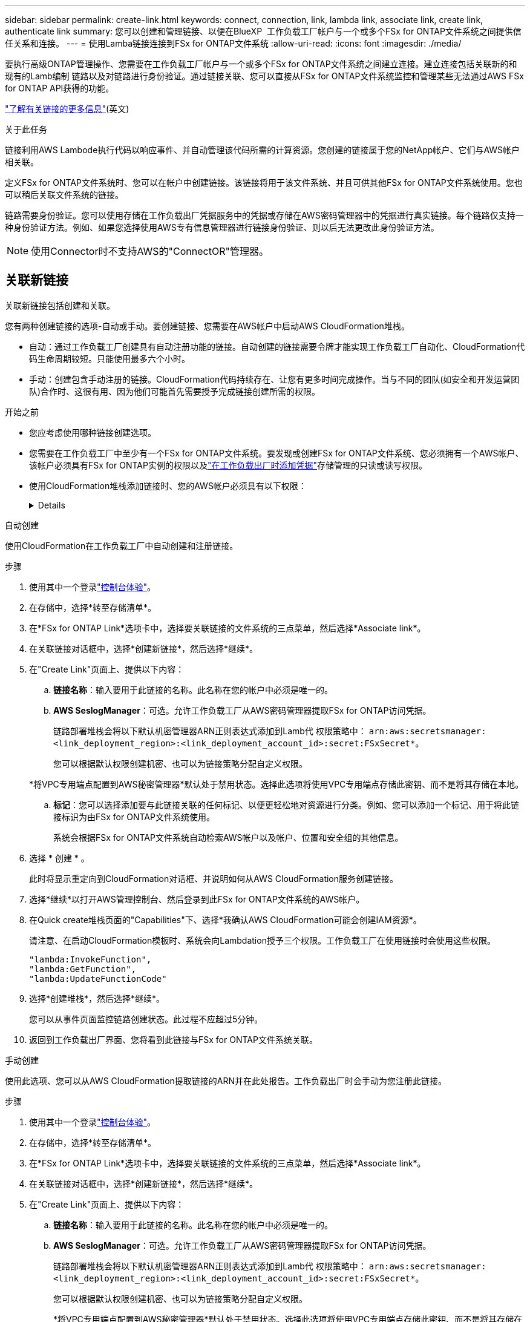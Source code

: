 ---
sidebar: sidebar 
permalink: create-link.html 
keywords: connect, connection, link, lambda link, associate link, create link, authenticate link 
summary: 您可以创建和管理链接、以便在BlueXP  工作负载工厂帐户与一个或多个FSx for ONTAP文件系统之间提供信任关系和连接。 
---
= 使用Lamba链接连接到FSx for ONTAP文件系统
:allow-uri-read: 
:icons: font
:imagesdir: ./media/


[role="lead"]
要执行高级ONTAP管理操作、您需要在工作负载工厂帐户与一个或多个FSx for ONTAP文件系统之间建立连接。建立连接包括关联新的和现有的Lamb编制 链路以及对链路进行身份验证。通过链接关联、您可以直接从FSx for ONTAP文件系统监控和管理某些无法通过AWS FSx for ONTAP API获得的功能。

link:links-overview.html["了解有关链接的更多信息"](英文)

.关于此任务
链接利用AWS Lambode执行代码以响应事件、并自动管理该代码所需的计算资源。您创建的链接属于您的NetApp帐户、它们与AWS帐户相关联。

定义FSx for ONTAP文件系统时、您可以在帐户中创建链接。该链接将用于该文件系统、并且可供其他FSx for ONTAP文件系统使用。您也可以稍后关联文件系统的链接。

链路需要身份验证。您可以使用存储在工作负载出厂凭据服务中的凭据或存储在AWS密码管理器中的凭据进行真实链接。每个链路仅支持一种身份验证方法。例如、如果您选择使用AWS专有信息管理器进行链接身份验证、则以后无法更改此身份验证方法。


NOTE: 使用Connector时不支持AWS的"ConnectOR"管理器。



== 关联新链接

关联新链接包括创建和关联。

您有两种创建链接的选项-自动或手动。要创建链接、您需要在AWS帐户中启动AWS CloudFormation堆栈。

* 自动：通过工作负载工厂创建具有自动注册功能的链接。自动创建的链接需要令牌才能实现工作负载工厂自动化、CloudFormation代码生命周期较短。只能使用最多六个小时。
* 手动：创建包含手动注册的链接。CloudFormation代码持续存在、让您有更多时间完成操作。当与不同的团队(如安全和开发运营团队)合作时、这很有用、因为他们可能首先需要授予完成链接创建所需的权限。


.开始之前
* 您应考虑使用哪种链接创建选项。
* 您需要在工作负载工厂中至少有一个FSx for ONTAP文件系统。要发现或创建FSx for ONTAP文件系统、您必须拥有一个AWS帐户、该帐户必须具有FSx for ONTAP实例的权限以及link:https://docs.netapp.com/us-en/workload-setup-admin/add-credentials.html#overview["在工作负载出厂时添加凭据"^]存储管理的只读或读写权限。
* 使用CloudFormation堆栈添加链接时、您的AWS帐户必须具有以下权限：
+
[%collapsible]
====
[source, json]
----
"cloudformation:GetTemplateSummary",
"cloudformation:CreateStack",
"cloudformation:DeleteStack",
"cloudformation:DescribeStacks",
"cloudformation:ListStacks",
"cloudformation:DescribeStackEvents",
"cloudformation:ListStackResources",
"ec2:DescribeSubnets",
"ec2:DescribeSecurityGroups",
"ec2:DescribeVpcs",
"iam:ListRoles",
"iam:GetRolePolicy",
"iam:GetRole",
"iam:DeleteRolePolicy",
"iam:CreateRole",
"iam:DetachRolePolicy",
"iam:PassRole",
"iam:PutRolePolicy",
"iam:DeleteRole",
"iam:AttachRolePolicy",
"lambda:AddPermission",
"lambda:RemovePermission",
"lambda:InvokeFunction",
"lambda:GetFunction",
"lambda:CreateFunction",
"lambda:DeleteFunction",
"lambda:TagResource",
"codestar-connections:GetSyncConfiguration",
"ecr:BatchGetImage",
"ecr:GetDownloadUrlForLayer"
----
====


[role="tabbed-block"]
====
.自动创建
--
使用CloudFormation在工作负载工厂中自动创建和注册链接。

.步骤
. 使用其中一个登录link:https://docs.netapp.com/us-en/workload-setup-admin/console-experiences.html["控制台体验"^]。
. 在存储中，选择*转至存储清单*。
. 在*FSx for ONTAP Link*选项卡中，选择要关联链接的文件系统的三点菜单，然后选择*Associate link*。
. 在关联链接对话框中，选择*创建新链接*，然后选择*继续*。
. 在"Create Link"页面上、提供以下内容：
+
.. *链接名称*：输入要用于此链接的名称。此名称在您的帐户中必须是唯一的。
.. *AWS SeslogManager*：可选。允许工作负载工厂从AWS密码管理器提取FSx for ONTAP访问凭据。
+
链路部署堆栈会将以下默认机密管理器ARN正则表达式添加到Lamb代 权限策略中： `arn:aws:secretsmanager:<link_deployment_region>:<link_deployment_account_id>:secret:FSxSecret*`。

+
您可以根据默认权限创建机密、也可以为链接策略分配自定义权限。

+
*将VPC专用端点配置到AWS秘密管理器*默认处于禁用状态。选择此选项将使用VPC专用端点存储此密钥、而不是将其存储在本地。

.. *标记*：您可以选择添加要与此链接关联的任何标记、以便更轻松地对资源进行分类。例如、您可以添加一个标记、用于将此链接标识为由FSx for ONTAP文件系统使用。
+
系统会根据FSx for ONTAP文件系统自动检索AWS帐户以及帐户、位置和安全组的其他信息。



. 选择 * 创建 * 。
+
此时将显示重定向到CloudFormation对话框、并说明如何从AWS CloudFormation服务创建链接。

. 选择*继续*以打开AWS管理控制台、然后登录到此FSx for ONTAP文件系统的AWS帐户。
. 在Quick create堆栈页面的"Capabilities"下、选择*我确认AWS CloudFormation可能会创建IAM资源*。
+
请注意、在启动CloudFormation模板时、系统会向Lambdation授予三个权限。工作负载工厂在使用链接时会使用这些权限。

+
[source, json]
----
"lambda:InvokeFunction",
"lambda:GetFunction",
"lambda:UpdateFunctionCode"
----
. 选择*创建堆栈*，然后选择*继续*。
+
您可以从事件页面监控链路创建状态。此过程不应超过5分钟。

. 返回到工作负载出厂界面、您将看到此链接与FSx for ONTAP文件系统关联。


--
.手动创建
--
使用此选项、您可以从AWS CloudFormation提取链接的ARN并在此处报告。工作负载出厂时会手动为您注册此链接。

.步骤
. 使用其中一个登录link:https://docs.netapp.com/us-en/workload-setup-admin/console-experiences.html["控制台体验"^]。
. 在存储中，选择*转至存储清单*。
. 在*FSx for ONTAP Link*选项卡中，选择要关联链接的文件系统的三点菜单，然后选择*Associate link*。
. 在关联链接对话框中，选择*创建新链接*，然后选择*继续*。
. 在"Create Link"页面上、提供以下内容：
+
.. *链接名称*：输入要用于此链接的名称。此名称在您的帐户中必须是唯一的。
.. *AWS SeslogManager*：可选。允许工作负载工厂从AWS密码管理器提取FSx for ONTAP访问凭据。
+
链路部署堆栈会将以下默认机密管理器ARN正则表达式添加到Lamb代 权限策略中： `arn:aws:secretsmanager:<link_deployment_region>:<link_deployment_account_id>:secret:FSxSecret*`。

+
您可以根据默认权限创建机密、也可以为链接策略分配自定义权限。

+
*将VPC专用端点配置到AWS秘密管理器*默认处于禁用状态。选择此选项将使用VPC专用端点存储此密钥、而不是将其存储在本地。

.. *标记*：您可以选择添加要与此链接关联的任何标记、以便更轻松地对资源进行分类。例如、您可以添加一个标记、用于将此链接标识为由FSx for ONTAP文件系统使用。
.. *链接注册*：选择下拉箭头以展开有关如何从AWS CloudFormation服务注册链接的说明。按照说明进行操作。
+
请注意、在启动CloudFormation模板时、系统会向Lambdation授予三个权限。工作负载工厂在使用链接时会使用这些权限。

+
[source, json]
----
"lambda:InvokeFunction",
"lambda:GetFunction",
"lambda:UpdateFunctionCode"
----
+
成功创建堆栈后、将Lamb编制ARN粘贴到文本框中。

.. 系统会根据FSx for ONTAP文件系统自动检索AWS帐户以及帐户、位置和安全组的其他信息。


. 选择 * 创建 * 。
+
您可以从事件页面监控链路创建状态。此过程不应超过5分钟。

. 返回到工作负载出厂界面、您将看到此链接与FSx for ONTAP文件系统关联。


--
====
.结果
您创建的链接与FSx for ONTAP文件系统关联。您可以执行高级ONTAP操作。



== 将现有链接与FSx for ONTAP文件系统相关联

创建链接后、请将其与一个或多个FSx for ONTAP文件系统相关联。

.步骤
. 使用其中一个登录link:https://docs.netapp.com/us-en/workload-setup-admin/console-experiences.html["控制台体验"^]。
. 在存储中，选择*转至存储清单*。
. 在*FSx for ONTAP Link*选项卡中，选择要关联链接的文件系统的三点菜单，然后选择*Associate link*。
. 在关联链接页面中，选择*关联现有链接*，选择链接，然后选择*继续*。
. 选择身份验证模式。
+
** Workload Factory：输入密码两次。
** AWS机密管理器：输入机密ARN。
+
机密ARN必须包含以下密钥有效对：

+
*** filesystemID = FSx文件系统ID
*** 用户= FSX_USER
*** 密码= USER_password




. 选择 * 应用 * 。


.结果
此链接与FSx for ONTAP文件系统关联。您可以执行高级ONTAP操作。



== 对AWS的"Links Manager"链接身份验证问题进行故障排除

问题描述:: 此链接缺少检索密钥的权限。
+
--
*resolution*：链接处于活动状态后添加权限。登录到AWS控制台、找到Lamb代 链接、然后编辑附加的权限策略。

--
问题描述:: 未找到密钥。
+
--
*分辨率*：提供正确的密钥ARN。

--
问题描述:: 机密格式不正确。
+
--
*分辨率*：转到AWS的"27.0"选项并编辑格式。

此密钥应包含以下有效密钥对：

* filesystemID = FSx文件系统ID
* 用户= FSX_USER
* 密码= USER_password


--
问题描述:: 此密钥不包含用于文件系统身份验证的有效ONTAP凭据。
+
--
*解决方案*：提供可在AWS密码管理器中对ONTAP文件系统FSx进行身份验证的凭据。

--

